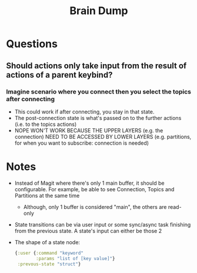 #+TITLE: Brain Dump

* Questions
** Should actions only take input from the result of actions of a parent keybind?
*** Imagine scenario where you connect then you select the topics after connecting
- This could work if after connecting, you stay in that state.
- The post-connection state is what's passed on to the further actions (i.e. to the topics actions)
- NOPE WON'T WORK BECAUSE THE UPPER LAYERS (e.g. the connection) NEED TO BE ACCESSED BY LOWER LAYERS (e.g. partitions, for when you want to subscribe: connection is needed)
* Notes
- Instead of Magit where there's only 1 main buffer, it should be configurable. For example, be able to see Connection, Topics and Partitions at the same time
  + Although, only 1 buffer is considered "main", the others are read-only
- State transitions can be via user input or some sync/async task finishing from the previous state. A state's input can either be those 2
- The shape of a state node:
 #+begin_src clojure
     {:user {:command "keyword"
             :params "list of [key value]"}
      :prevous-state "struct"}
 #+end_src
